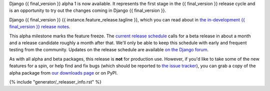 Django {{ final_version }} alpha 1 is now available. It represents the first
stage in the {{ final_version }} release cycle and is an opportunity to try out
the changes coming in Django {{ final_version }}.

Django {{ final_version }} {{ instance.feature_release.tagline }}, which you
can read about in `the in-development {{ final_version }} release notes
<https://docs.djangoproject.com/en/dev/releases/{{ final_version }}/>`_.

This alpha milestone marks the feature freeze. The `current release schedule
<https://code.djangoproject.com/wiki/Version{{ final_version}}Roadmap>`_ calls
for a beta release in about a month and a release candidate roughly a month
after that. We'll only be able to keep this schedule with early and frequent
testing from the community. Updates on the release schedule are available `on
the Django forum <{{ instance.feature_release.forum_post }}>`_.

As with all alpha and beta packages, this release is **not** for production
use. However, if you'd like to take some of the new features for a spin, or
help find and fix bugs (which should be reported to `the issue tracker
<https://code.djangoproject.com/newticket>`_), you can grab a copy of the alpha
package from `our downloads page <https://www.djangoproject.com/download/>`_ or
on PyPI.

{% include "generator/_releaser_info.rst" %}
